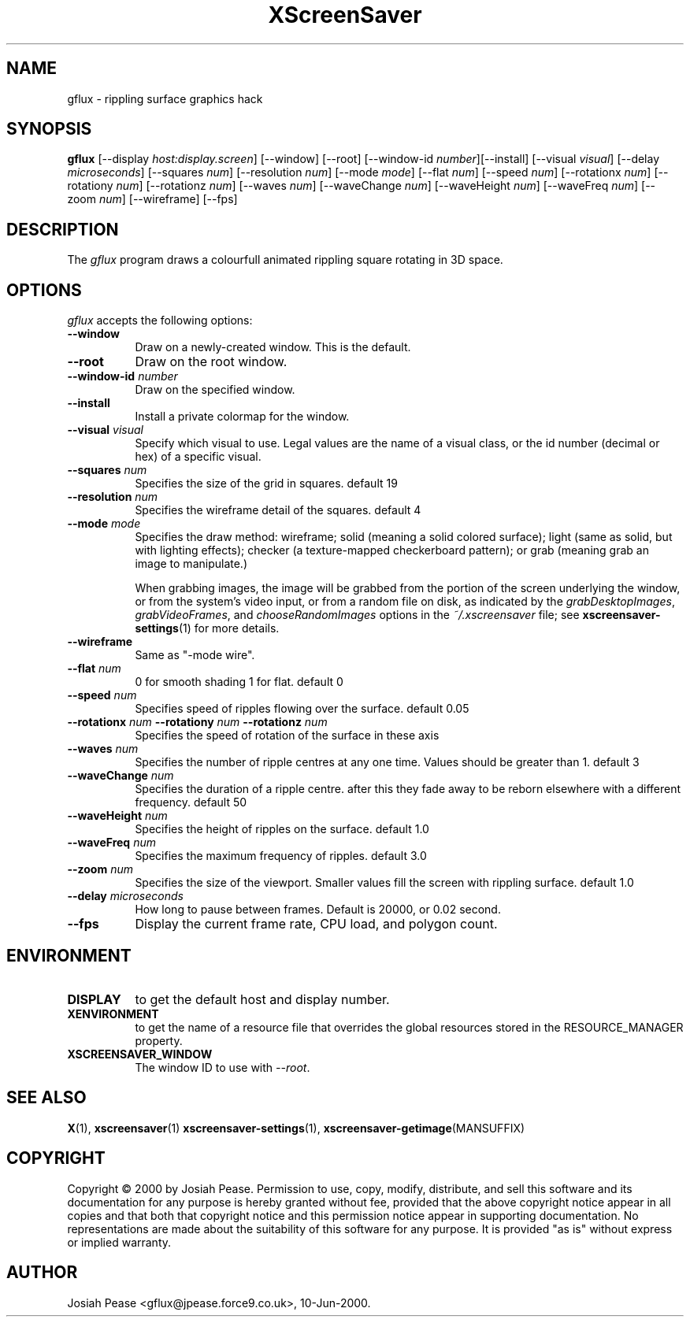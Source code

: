 .TH XScreenSaver 1 "May 2004"
.SH NAME
gflux \- rippling surface graphics hack
.SH SYNOPSIS
.B gflux
[\-\-display \fIhost:display.screen\fP] [\-\-window] [\-\-root]
[\-\-window\-id \fInumber\fP][\-\-install]
[\-\-visual \fIvisual\fP] [\-\-delay \fImicroseconds\fP]
[\-\-squares \fInum\fP] [\-\-resolution \fInum\fP] [\-\-mode \fImode\fP]
[\-\-flat \fInum\fP] [\-\-speed \fInum\fP]
[\-\-rotationx \fInum\fP] [\-\-rotationy \fInum\fP] [\-\-rotationz \fInum\fP]
[\-\-waves \fInum\fP] [\-\-waveChange \fInum\fP] [\-\-waveHeight \fInum\fP]
[\-\-waveFreq \fInum\fP] [\-\-zoom \fInum\fP]
[\-\-wireframe]
[\-\-fps]
.SH DESCRIPTION
The \fIgflux\fP program draws a colourfull animated rippling square rotating in 3D space.
.SH OPTIONS
.I gflux
accepts the following options:
.TP 8
.B \-\-window
Draw on a newly-created window.  This is the default.
.TP 8
.B \-\-root
Draw on the root window.
.TP 8
.B \-\-window\-id \fInumber\fP
Draw on the specified window.
.TP 8
.B \-\-install
Install a private colormap for the window.
.TP 8
.B \-\-visual \fIvisual\fP\fP
Specify which visual to use.  Legal values are the name of a visual class,
or the id number (decimal or hex) of a specific visual.
.TP 8
.B \-\-squares \fInum\fP\fP
Specifies the size of the grid in squares. default 19
.TP 8
.B \-\-resolution \fInum\fP\fP
Specifies the wireframe detail of the squares. default 4
.TP 8
.B \-\-mode \fImode\fP\fP
Specifies the draw method: wireframe; solid (meaning a solid colored
surface); light (same as solid, but with lighting effects);
checker (a texture-mapped checkerboard pattern); or grab (meaning
grab an image to manipulate.)

When grabbing images, the image will be grabbed from the portion of
the screen underlying the window, or from the system's video input,
or from a random file on disk, as indicated by
the \fIgrabDesktopImages\fP, \fIgrabVideoFrames\fP,
and \fIchooseRandomImages\fP options in the \fI~/.xscreensaver\fP
file; see
.BR xscreensaver\-settings (1)
for more details.
.TP 8
.B \-\-wireframe
Same as "-mode wire".
.TP 8
.B \-\-flat \fInum\fP\fP
0 for smooth shading 1 for flat. default 0
.TP 8
.B \-\-speed \fInum\fP\fP
Specifies speed of ripples flowing over the surface. default 0.05
.TP 8
.B \-\-rotationx \fInum\fP \-\-rotationy \fInum\fP \-\-rotationz \fInum\fP\fP
Specifies the speed of rotation of the surface in these axis 
.TP 8
.B \-\-waves \fInum\fP\fP
Specifies the number of ripple centres at any one time.  Values should be greater than 1.  default 3
.TP 8
.B \-\-waveChange \fInum\fP\fP
Specifies the duration of a ripple centre.  after this they fade away to be reborn elsewhere with a different frequency. default 50
.TP 8
.B \-\-waveHeight \fInum\fP\fP
Specifies the height of ripples on the surface. default 1.0
.TP 8
.B \-\-waveFreq \fInum\fP\fP
Specifies the maximum frequency of ripples. default 3.0
.TP 8
.B \-\-zoom \fInum\fP\fP
Specifies the size of the viewport. Smaller values fill the screen with rippling surface. default 1.0
.TP 8
.B \-\-delay \fImicroseconds\fP
How long to pause between frames.  Default is 20000, or 0.02 second.
.TP 8
.B \-\-fps
Display the current frame rate, CPU load, and polygon count.
.SH ENVIRONMENT
.PP
.TP 8
.B DISPLAY
to get the default host and display number.
.TP 8
.B XENVIRONMENT
to get the name of a resource file that overrides the global resources
stored in the RESOURCE_MANAGER property.
.TP 8
.B XSCREENSAVER_WINDOW
The window ID to use with \fI\-\-root\fP.
.SH SEE ALSO
.BR X (1),
.BR xscreensaver (1)
.BR xscreensaver\-settings (1),
.BR xscreensaver\-getimage (MANSUFFIX)
.SH COPYRIGHT
Copyright \(co 2000 by Josiah Pease.  Permission to use, copy, modify,
distribute, and sell this software and its documentation for any purpose is
hereby granted without fee, provided that the above copyright notice appear
in all copies and that both that copyright notice and this permission notice
appear in supporting documentation.  No representations are made about the
suitability of this software for any purpose.  It is provided "as is" without
express or implied warranty.
.SH AUTHOR
Josiah Pease <gflux@jpease.force9.co.uk>, 10-Jun-2000.
 
